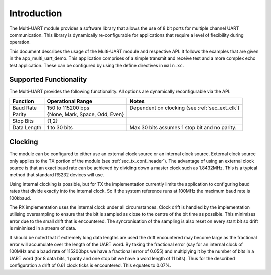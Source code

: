 Introduction
==============

The Multi-UART module provides a software library that allows the use of 8 bit ports for multiple channel UART communication. This library is dynamically re-configurable for applications that require a level of flexibility during operation.

This document describes the usage of the Multi-UART module and respective API. It follows the examples that are given in the app_multi_uart_demo. This application comprises of a simple transmit and receive test and a more complex echo test application. These can be configured by using the define directives in ``main.xc``.

Supported Functionality
------------------------

The Multi-UART provides the following functionality. All options are dynamically reconfigurable via the API.

.. list-table::
    :header-rows: 1
    
    * - Function
      - Operational Range
      - Notes
    * - Baud Rate
      - 150 to 115200 bps
      - Dependent on clocking (see :ref:`sec_ext_clk`)
    * - Parity
      - {None, Mark, Space, Odd, Even}
      - 
    * - Stop Bits
      - {1,2}
      -
    * - Data Length
      - 1 to 30 bits
      - Max 30 bits assumes 1 stop bit and no parity.

.. _sec_ext_clk:

Clocking
---------

The module can be configured to either use an external clock source or an internal clock source. External clock source only applies to the TX portion of the module (see :ref:`sec_tx_conf_header`). The advantage of using an external clock source is that an exact baud rate can be achieved by dividing down a master clock such as 1.8432MHz. This is a typical method that standard RS232 devices will use.

Using internal clocking is possible, but for TX the implementation currently limits the application to configuring baud rates that divide exactly into the internal clock. So if the system reference runs at 100MHz the maximum baud rate is 100kbaud.

The RX implementation uses the internal clock under all circumstances. Clock drift is handled by the implementation utilising oversampling to ensure that the bit is sampled as close to the centre of the bit time as possible. This minimises error due to the small drift that is encountered. The syncronisation of the sampling is also reset on every start bit so drift is minimised in a stream of data.

It should be noted that if extremely long data lengths are used the drift encountered may become large as the fractional error will accumulate over the length of the UART word. By taking the fractional error (say for an internal clock of 100MHz and a baud rate of 115200bps we have a fractional error of 0.055) and multiplying it by the number of bits in a UART word (for 8 data bits, 1 parity and one stop bit we have a word length of 11 bits). Thus for the described configuration a drift of 0.61 clock ticks is encountered. This equates to 0.07%.
